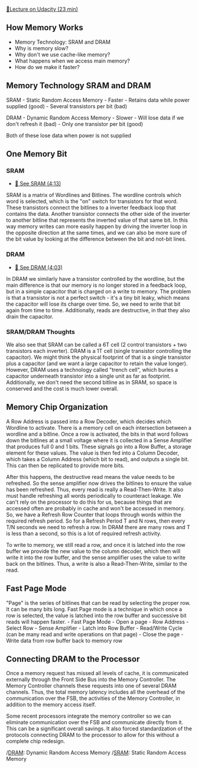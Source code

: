 [[https://classroom.udacity.com/courses/ud007/lessons/872590120/concepts/last-viewed][🔗Lecture
on Udacity (23 min)]]

** How Memory Works
   :PROPERTIES:
   :CUSTOM_ID: how-memory-works
   :END:

- Memory Technology: SRAM and DRAM
- Why is memory slow?
- Why don't we use cache-like memory?
- What happens when we access main memory?
- How do we make it faster?

** Memory Technology SRAM and DRAM
   :PROPERTIES:
   :CUSTOM_ID: memory-technology-sram-and-dram
   :END:
SRAM - Static Random Access Memory - Faster - Retains data while power
supplied (good) - Several transistors per bit (bad)

DRAM - Dynamic Random Access Memory - Slower - Will lose data if we
don't refresh it (bad) - Only one transistor per bit (good)

Both of these lose data when power is not supplied

** One Memory Bit
   :PROPERTIES:
   :CUSTOM_ID: one-memory-bit
   :END:
*** SRAM
    :PROPERTIES:
    :CUSTOM_ID: sram
    :END:

- [[https://www.youtube.com/watch?v=mwNqzc1o5zM][🎥 See SRAM (4:13)]]

SRAM is a matrix of Wordlines and Bitlines. The wordline controls which
word is selected, which is the "on" switch for transistors for that
word. These transistors connect the bitlines to a inverter feedback loop
that contains the data. Another transistor connects the other side of
the inverter to another bitline that represents the inverted value of
that same bit. In this way memory writes can more easily happen by
driving the inverter loop in the opposite direction at the same times,
and we can also be more sure of the bit value by looking at the
difference between the bit and not-bit lines.

*** DRAM
    :PROPERTIES:
    :CUSTOM_ID: dram
    :END:

- [[https://www.youtube.com/watch?v=3s7zsLU83bY][🎥 See DRAM (4:03)]]

In DRAM we similarly have a transistor controlled by the wordline, but
the main difference is that our memory is no longer stored in a feedback
loop, but in a simple capacitor that is charged on a write to memory.
The problem is that a transistor is not a perfect switch - it's a tiny
bit leaky, which means the capacitor will lose its charge over time. So,
we need to write that bit again from time to time. Additionally, reads
are destructive, in that they also drain the capacitor.

*** SRAM/DRAM Thoughts
    :PROPERTIES:
    :CUSTOM_ID: sramdram-thoughts
    :END:
We also see that SRAM can be called a 6T cell (2 control transistors +
two transistors each inverter). DRAM is a 1T cell (single transistor
controlling the capacitor). We might think the physical footprint of
that is a single transistor plus a capacitor (and we want a large
capacitor to retain the value longer). However, DRAM uses a technology
called "trench cell", which buries a capacitor underneath transistor
into a single unit as far as footprint. Additionally, we don't need the
second bitline as in SRAM, so space is conserved and the cost is much
lower overall.

** Memory Chip Organization
   :PROPERTIES:
   :CUSTOM_ID: memory-chip-organization
   :END:
A Row Address is passed into a Row Decoder, which decides which Wordline
to activate. There is a memory cell on each intersection between a
wordline and a bitline. Once a row is activated, the bits in that word
follows down the bitlines at a small voltage where it is collected in a
Sense Amplifier that produces full 0 and 1 bits. These signals go into a
Row Buffer, a storage element for these values. The value is then fed
into a Column Decoder, which takes a Column Address (which bit to read),
and outputs a single bit. This can then be replicated to provide more
bits. [[https://i.imgur.com/ABBEPWh.png]]

After this happens, the destructive read means the value needs to be
refreshed. So the sense amplifier now drives the bitlines to ensure the
value has been refreshed. Thus, every read is really a Read-Then-Write.
It also must handle refreshing all words periodically to counteract
leakage. We can't rely on the processor to do this for us, because
things that are accessed often are probably in cache and won't be
accessed in memory. So, we have a Refresh Row Counter that loops through
words within the required refresh period. So for a Refresh Period T and
N rows, then every T/N seconds we need to refresh a row. In DRAM there
are many rows and T is less than a second, so this is a lot of required
refresh activity.

To write to memory, we still read a row, and once it is latched into the
row buffer we provide the new value to the column decoder, which then
will write it into the row buffer, and the sense amplifier uses the
value to write back on the bitlines. Thus, a write is also a
Read-Then-Write, similar to the read.

** Fast Page Mode
   :PROPERTIES:
   :CUSTOM_ID: fast-page-mode
   :END:
"Page" is the series of bitlines that can be read by selecting the
proper row. It can be many bits long. Fast Page mode is a technique in
which once a row is selected, the value is latched into the row buffer
and successive bit reads will happen faster. - Fast Page Mode - Open a
page - Row Address - Select Row - Sense Amplifier - Latch into Row
Buffer - Read/Write Cycle (can be many read and write operations on that
page) - Close the page - Write data from row buffer back to memory row

** Connecting DRAM to the Processor
   :PROPERTIES:
   :CUSTOM_ID: connecting-dram-to-the-processor
   :END:
Once a memory request has missed all levels of cache, it is communicated
externally through the Front Side Bus into the Memory Controller. The
Memory Controller channels these requests into one of several DRAM
channels. Thus, the total memory latency includes all the overhead of
the communication over the FSB, the activities of the Memory Controller,
in addition to the memory access itself.
[[https://i.imgur.com/MNIeFRR.png]]

Some recent processors integrate the memory controller so we can
eliminate communication over the FSB and communicate directly from it.
This can be a significant overall savings. It also forced standardzation
of the protocols connecting DRAM to the processor to allow for this
without a complete chip redesign.

/[[#dram][DRAM]]: Dynamic Random Access Memory /[[#sram][SRAM]]: Static
Random Access Memory
